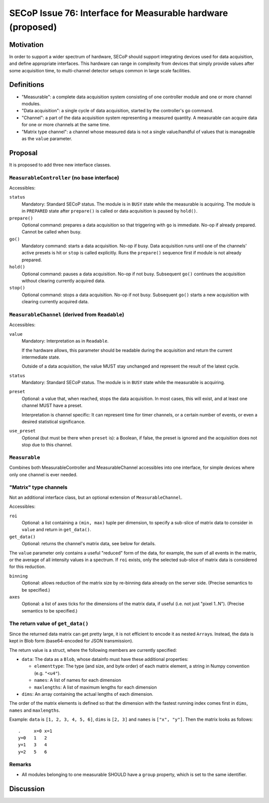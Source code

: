 SECoP Issue 76: Interface for Measurable hardware (proposed)
============================================================

Motivation
----------

In order to support a wider spectrum of hardware, SECoP should support
integrating devices used for data acquisition, and define appropriate
interfaces.  This hardware can range in complexity from devices that simply
provide values after some acquisition time, to multi-channel detector setups
common in large scale facilities.


Definitions
-----------

- "Measurable": a complete data acquisition system consisting of one controller
  module and one or more channel modules.

- "Data acquisition": a single cycle of data acquisition, started by the
  controller's ``go`` command.

- "Channel": a part of the data acquisition system representing a measured
  quantity.  A measurable can acquire data for one or more channels at the same
  time.

- "Matrix type channel": a channel whose measured data is not a single
  value/handful of values that is manageable as the ``value`` parameter.


Proposal
--------

It is proposed to add three new interface classes.


``MeasurableController`` (no base interface)
~~~~~~~~~~~~~~~~~~~~~~~~~~~~~~~~~~~~~~~~~~~~

Accessibles:

``status``
    Mandatory: Standard SECoP status.
    The module is in ``BUSY`` state while the measurable is acquiring.
    The module is in ``PREPARED`` state after ``prepare()`` is called or data
    acquisition is paused by ``hold()``.

``prepare()``
    Optional command: prepares a data acquisition so that triggering with ``go``
    is immediate.  No-op if already prepared.  Cannot be called when busy.

``go()``
    Mandatory command: starts a data acquisition.  No-op if busy.
    Data acquisition runs until one of the channels' active presets is hit or
    ``stop`` is called explicitly.  Runs the ``prepare()`` sequence first if
    module is not already prepared.

``hold()``
    Optional command: pauses a data acquisition.  No-op if not busy.
    Subsequent ``go()`` continues the acquisition without clearing currently
    acquired data.

``stop()``
    Optional command: stops a data acquisition.  No-op if not busy.
    Subsequent ``go()`` starts a new acquisition with clearing currently
    acquired data.


``MeasurableChannel`` (derived from ``Readable``)
~~~~~~~~~~~~~~~~~~~~~~~~~~~~~~~~~~~~~~~~~~~~~~~~~

Accessibles:

``value``
    Mandatory: Interpretation as in ``Readable``.

    If the hardware allows, this parameter should be readable during the
    acquisition and return the current intermediate state.

    Outside of a data acquisition, the value MUST stay unchanged and
    represent the result of the latest cycle.

``status``
    Mandatory: Standard SECoP status.
    The module is in ``BUSY`` state while the measurable is acquiring.

``preset``
    Optional: a value that, when reached, stops the data acquisition.
    In most cases, this will exist, and at least one channel MUST have
    a preset.

    Interpretation is channel specific: It can represent time for timer
    channels, or a certain number of events, or even a desired statistical
    significance.

``use_preset``
    Optional (but must be there when ``preset`` is): a Boolean, if false, the
    preset is ignored and the acquisition does not stop due to this channel.


``Measurable``
~~~~~~~~~~~~~~

Combines both MeasurableController and MeasurableChannel accessibles into one
interface, for simple devices where only one channel is ever needed.


"Matrix" type channels
~~~~~~~~~~~~~~~~~~~~~~

Not an additional interface class, but an optional extension of
``MeasurableChannel``.

Accessibles:

``roi``
    Optional: a list containing a ``(min, max)`` tuple per dimension, to specify
    a sub-slice of matrix data to consider in ``value`` and return in
    ``get_data()``.

``get_data()``
    Optional: returns the channel's matrix data, see below for details.

The ``value`` parameter only contains a useful "reduced" form of the data, for
example, the sum of all events in the matrix, or the average of all intensity
values in a spectrum.  If ``roi`` exists, only the selected sub-slice of matrix
data is considered for this reduction.

``binning``
    Optional: allows reduction of the matrix size by re-binning data already
    on the server side.  (Precise semantics to be specified.)

``axes``
    Optional: a list of axes ticks for the dimensions of the matrix data, if
    useful (i.e. not just "pixel 1..N").  (Precise semantics to be specified.)


The return value of ``get_data()``
~~~~~~~~~~~~~~~~~~~~~~~~~~~~~~~~~~

Since the returned data matrix can get pretty large, it is not efficient to
encode it as nested ``Array``\s.  Instead, the data is kept in Blob form
(base64-encoded for JSON transmission).

The return value is a struct, where the following members are currently
specified:

- ``data``: The data as a ``Blob``, whose datainfo must have these additional
  properties:

  - ``elementtype``: The type (and size, and byte order) of each matrix element,
    a string in Numpy convention (e.g. ``"<u4"``).
  - ``names``: A list of names for each dimension
  - ``maxlengths``: A list of maximum lengths for each dimension

- ``dims``: An array containing the actual lengths of each dimension.

The order of the matrix elements is defined so that the dimension with the
fastest running index comes first in ``dims``, ``names`` and ``maxlengths``.

Example: ``data`` is ``[1, 2, 3, 4, 5, 6]``, ``dims`` is ``[2, 3]`` and
``names`` is ``["x", "y"]``.  Then the matrix looks as follows::

  .     x=0 x=1
  y=0   1   2
  y=1   3   4
  y=2   5   6


Remarks
~~~~~~~

- All modules belonging to one measurable SHOULD have a ``group`` property,
  which is set to the same identifier.


Discussion
----------

